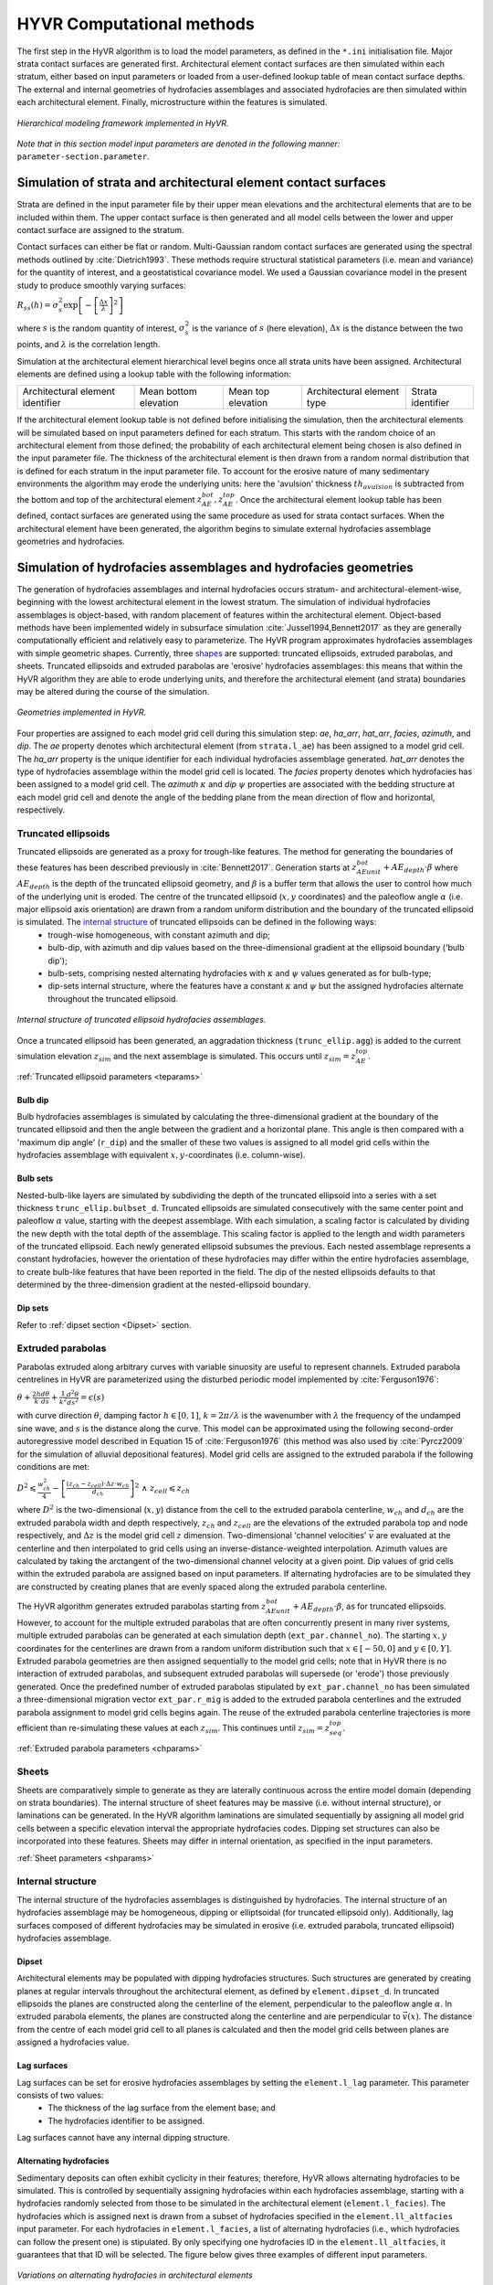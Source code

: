 ==========================================================
HYVR Computational methods
==========================================================

The first step in the HyVR algorithm is to load the model parameters, as defined in the ``*.ini`` initialisation file. Major strata contact surfaces are generated first. Architectural element contact surfaces are then simulated within each stratum, either based on input parameters or loaded from a user-defined lookup table of mean contact surface depths. The external and internal geometries of hydrofacies assemblages and associated hydrofacies are then simulated within each architectural element. Finally, microstructure within the features is simulated. 

.. _hfm:
.. figure:: 	img/hfm.png
	:align: 	center
	:width:		30%
	
	*Hierarchical modeling framework implemented in HyVR.*

*Note that in this section model input parameters are denoted in the following manner:* ``parameter-section.parameter``.

----------------------------------------------------------------------
Simulation of strata and architectural element contact surfaces
----------------------------------------------------------------------

Strata are defined in the input parameter file by their upper mean elevations and the architectural elements that are to be included within them. The upper contact surface is then generated and all model cells between the lower and upper contact surface are assigned to the stratum. 

Contact surfaces can either be flat or random. Multi-Gaussian random contact surfaces are generated using the spectral methods outlined by :cite:`Dietrich1993`.  These methods require structural statistical parameters (i.e. mean and variance) for the quantity of interest, and a geostatistical covariance model. We used a Gaussian covariance model in the present study to produce smoothly varying surfaces:

:math:`R_{ss}(h)=\sigma^2_s \exp\left[ - \left[ \frac{\Delta x}{\lambda}\right]^2 \right]`

where :math:`s` is the random quantity of interest, :math:`\sigma^2_s` is the variance of :math:`s` (here elevation), :math:`\Delta x` is the distance between the two points, and :math:`\lambda` is the correlation length.  

Simulation at the architectural element hierarchical level begins once all strata units have been assigned. Architectural elements are defined using a lookup table with the following information:

+------------------------------------+-----------------------+--------------------+----------------------------+---------------------+
| Architectural element identifier   | Mean bottom elevation | Mean top elevation | Architectural element type | Strata   identifier |
+------------------------------------+-----------------------+--------------------+----------------------------+---------------------+

If the architectural element lookup table is not defined before initialising the simulation, then the architectural elements will be simulated based on input parameters defined for each stratum. This starts with the random choice of an architectural element from those defined; the probability of each architectural element being chosen is also defined in the input parameter file. The thickness of the architectural element is then drawn from a random normal distribution that is defined for each stratum in the input parameter file. To account for the erosive nature of many sedimentary environments the algorithm may erode the underlying units: here the 'avulsion' thickness :math:`th_{avulsion}` is subtracted from the bottom and top of the architectural element :math:`z^{bot}_{AE}, z^{top}_{AE}`. Once the architectural element lookup table has been defined,  contact surfaces are generated using the same procedure as used for strata contact surfaces. When the architectural element have been generated, the algorithm begins to simulate external hydrofacies assemblage geometries and hydrofacies.

----------------------------------------------------------------------
Simulation of hydrofacies assemblages and hydrofacies geometries
----------------------------------------------------------------------

The generation of hydrofacies assemblages and internal hydrofacies occurs stratum- and architectural-element-wise, beginning with the lowest architectural element in the lowest stratum. The simulation of individual hydrofacies assemblages is object-based, with random placement of features within the architectural element. Object-based methods have been implemented widely in subsurface simulation :cite:`Jussel1994,Bennett2017` as they are generally computationally efficient and relatively easy to parameterize. The HyVR program approximates hydrofacies assemblages with simple geometric shapes. Currently, three shapes_ are supported: truncated ellipsoids, extruded parabolas, and sheets. Truncated ellipsoids and extruded parabolas are 'erosive' hydrofacies assemblages: this means that within the HyVR algorithm they are able to erode underlying units, and therefore the architectural element (and strata) boundaries may be altered during the course of the simulation.

.. _shapes:
.. figure:: 	img/hyvr_geometries.png
	:align: 	center
	:width:		75%
	
	*Geometries implemented in HyVR.*

Four properties are assigned to each model grid cell during this simulation step: *ae*, *ha_arr*, *hat_arr*, *facies*, *azimuth*, and *dip*. The *ae* property denotes which architectural element (from ``strata.l_ae``) has been assigned to a model grid cell. The *ha_arr* property is the unique identifier for each individual hydrofacies assemblage generated. *hat_arr* denotes the type of hydrofacies assemblage within the model grid cell is located. The *facies* property denotes which hydrofacies has been assigned to a model grid cell. The *azimuth* :math:`\kappa` and *dip* :math:`\psi` properties are associated with the bedding structure at each model grid cell and denote the angle of the bedding plane from the mean direction of flow and horizontal, respectively.

.. _temethod:

^^^^^^^^^^^^^^^^^^^^^^
Truncated ellipsoids
^^^^^^^^^^^^^^^^^^^^^^

Truncated ellipsoids are generated as a proxy for trough-like features. The method for generating the boundaries of these features has been described previously in :cite:`Bennett2017`. Generation starts at :math:`z^{bot}_{AE unit} +AE_{depth}\cdot\beta` where :math:`AE_{depth}` is the depth of the truncated ellipsoid geometry, and :math:`\beta` is a buffer term that allows the user to control how much of the underlying unit is eroded. The centre of the truncated ellipsoid (:math:`x,y` coordinates) and the paleoflow angle :math:`\alpha` (i.e. major ellipsoid axis orientation) are drawn from a random uniform distribution and the boundary of the truncated ellipsoid is simulated. The `internal structure`_ of truncated ellipsoids can be defined in the following ways: 
	* trough-wise homogeneous, with constant azimuth and dip; 
	* bulb-dip, with azimuth and dip values based on the three-dimensional gradient at the ellipsoid boundary ('bulb dip'); 
	* bulb-sets, comprising nested alternating hydrofacies with :math:`\kappa` and :math:`\psi` values generated as for bulb-type; 
	* dip-sets internal structure, where the features have a constant :math:`\kappa` and :math:`\psi` but the assigned hydrofacies alternate throughout the truncated ellipsoid. 
	
.. _structure:
.. figure:: 	img/internal_structure_lowres.png
	:align: 	center
	:width:		75%
	
	*Internal structure of truncated ellipsoid hydrofacies assemblages.*
	
Once a truncated ellipsoid has been generated, an aggradation thickness (``trunc_ellip.agg``) is added to the current simulation elevation :math:`z_{sim}` and the next assemblage is simulated. This occurs until :math:`z_{sim} = z^{top}_{AE}`.
	
:ref:`Truncated ellipsoid parameters <teparams>`

""""""""""""""""""""""""
Bulb dip
""""""""""""""""""""""""
Bulb hydrofacies assemblages is simulated by calculating the three-dimensional gradient at the boundary of the truncated ellipsoid and then the angle between the gradient and a horizontal plane. This angle is then compared with a 'maximum dip angle' (``r_dip``) and the smaller of these two values is assigned to all model grid cells within the hydrofacies assemblage with equivalent :math:`x,y`-coordinates (i.e. column-wise).

""""""""""""""""""""""""
Bulb sets
""""""""""""""""""""""""

Nested-bulb-like layers are simulated by subdividing the depth of the truncated ellipsoid into a series with a set thickness ``trunc_ellip.bulbset_d``. Truncated ellipsoids are simulated consecutively with the same center point and paleoflow :math:`\alpha` value, starting with the deepest assemblage. With each simulation, a scaling factor is calculated by dividing the new depth with the total depth of the assemblage. This scaling factor is applied to the length and width parameters of the truncated ellipsoid. Each newly generated ellipsoid subsumes the previous. Each nested assemblage represents a constant hydrofacies, however the orientation of these hydrofacies may differ within the entire hydrofacies assemblage, to create bulb-like features that have been reported in the field. The dip of the nested ellipsoids defaults to that determined by the three-dimension gradient at the nested-ellipsoid boundary.

""""""""""""""""""""""""
Dip sets
""""""""""""""""""""""""
Refer to :ref:`dipset section <Dipset>` section.

^^^^^^^^^^^^^^^^^^^^^^
Extruded parabolas
^^^^^^^^^^^^^^^^^^^^^^

Parabolas extruded along arbitrary curves with variable sinuosity are useful to represent channels. Extruded parabola centrelines in HyVR are parameterized using the disturbed periodic model implemented by :cite:`Ferguson1976`:

:math:`\theta + \frac{2h}{k} \frac{d\theta}{ds} + \frac{1}{k^2} \frac{d^2\theta}{ds^2}  = \epsilon(s)`

with curve direction :math:`\theta`, damping factor :math:`h \in [0,1]`, :math:`k = 2\pi/\lambda` is the wavenumber with :math:`\lambda` the frequency of the undamped sine wave, and :math:`s` is the distance along the curve. This model can be approximated using the following second-order autoregressive model described in Equation 15 of :cite:`Ferguson1976` (this method was also used by :cite:`Pyrcz2009` for the simulation of alluvial depositional features). Model grid cells are assigned to the extruded parabola if the following conditions are met:

:math:`D^2 \leqslant \frac{w^2_{ch}}{4} - \left[ \frac{(z_{ch} - z_{cell})\cdot\Delta z \cdot w_{ch}}{d_{ch}} \right] ^2 \; \wedge \; z_{cell} \leqslant z_{ch}`

where :math:`D^2` is the two-dimensional (:math:`x,y`) distance from the cell to the extruded parabola centerline, :math:`w_{ch}` and :math:`d_{ch}` are the extruded parabola width and depth respectively, :math:`z_{ch}` and :math:`z_{cell}` are the elevations of the extruded parabola top and node respectively, and :math:`\Delta z` is the model grid cell :math:`z` dimension. Two-dimensional 'channel velocities' :math:`\vec{v}` are evaluated at the centerline and then interpolated to grid cells using an inverse-distance-weighted interpolation. Azimuth values are calculated by taking the arctangent of the two-dimensional channel velocity at a given point. Dip values of grid cells within the extruded parabola are assigned based on input parameters. If alternating hydrofacies are to be simulated they are constructed by creating planes that are evenly spaced along the extruded parabola centerline. 

The HyVR algorithm generates extruded parabolas starting from :math:`z^{bot}_{AE unit} +AE_{depth}\cdot\beta`, as for truncated ellipsoids. However, to account for the multiple extruded parabolas that are often concurrently present in many river systems, multiple extruded parabolas can be generated at each simulation depth (``ext_par.channel_no``). The starting :math:`x,y` coordinates for the centerlines are drawn from a random uniform distribution such that :math:`x\in[-50,0]` and :math:`y\in[0,Y]`. Extruded parabola geometries are then assigned sequentially to the model grid cells; note that in HyVR there is no interaction of extruded parabolas, and subsequent extruded parabolas will supersede (or 'erode') those previously generated.  Once the predefined number of extruded parabolas stipulated by ``ext_par.channel_no`` has been simulated a three-dimensional migration vector ``ext_par.r_mig`` is added to the extruded parabola centerlines and the extruded parabola assignment to model grid cells begins again. The reuse of the extruded parabola centerline trajectories is more efficient than re-simulating these values at each :math:`z_{sim}`. This continues until  :math:`z_{sim} = z^{top}_{seq}`. 

:ref:`Extruded parabola parameters <chparams>`

^^^^^^^^^^^^^^^^^^^^^^
Sheets
^^^^^^^^^^^^^^^^^^^^^^
Sheets are comparatively simple to generate as they are laterally continuous across the entire model domain (depending on strata boundaries). The internal structure of sheet features may be massive (i.e. without internal structure), or laminations can be generated.  In the HyVR algorithm laminations are simulated sequentially by assigning all model grid cells between a specific elevation interval the appropriate hydrofacies codes. Dipping set structures can also be incorporated into these features. Sheets may differ in internal orientation, as specified in the input parameters.

:ref:`Sheet parameters <shparams>`

^^^^^^^^^^^^^^^^^^^^^^
Internal structure
^^^^^^^^^^^^^^^^^^^^^^
The internal structure of the hydrofacies assemblages is distinguished by hydrofacies. The internal structure of an hydrofacies assemblage may be homogeneous, dipping or elliptsoidal (for truncated ellipsoid only). Additionally, lag surfaces composed of different hydrofacies may be simulated in erosive (i.e. extruded parabola, truncated ellipsoid) hydrofacies assemblage.

.. _Dipset:

""""""""""""""""""""""""
Dipset 
""""""""""""""""""""""""
Architectural elements may be populated with dipping hydrofacies structures. Such structures are generated by creating planes at regular intervals throughout the architectural element, as defined by ``element.dipset_d``. In truncated ellipsoids the planes are constructed along the centerline of the element, perpendicular to the paleoflow angle :math:`\alpha`. In extruded parabola elements, the planes are constructed along the centerline and are perpendicular to :math:`\vec{v}(x)`. The distance from the centre of each model grid cell to all planes is calculated and then the model grid cells between planes are assigned a hydrofacies value.

""""""""""""""""""""""""
Lag surfaces 
""""""""""""""""""""""""
Lag surfaces can be set for erosive hydrofacies assemblages by setting the ``element.l_lag`` parameter. This parameter consists of two values:
	* The thickness of the lag surface from the element base; and
	* The hydrofacies identifier to be assigned.
	
Lag surfaces cannot have any internal dipping structure.

""""""""""""""""""""""""
Alternating hydrofacies
""""""""""""""""""""""""
Sedimentary deposits can often exhibit cyclicity in their features; therefore, HyVR allows alternating hydrofacies to be simulated. This is controlled by sequentially assigning hydrofacies within each hydrofacies assemblage, starting with a hydrofacies randomly selected from those to be simulated in the architectural element (``element.l_facies``). The hydrofacies which is assigned next is drawn from a subset of hydrofacies specified in the ``element.ll_altfacies`` input parameter. For each hydrofacies in ``element.l_facies``, a list of alternating hydrofacies (i.e., which hydrofacies can follow the present one) is stipulated. By only specifying one hydrofacies ID in the ``element.ll_altfacies``, it guarantees that that ID will be selected. The figure below gives three examples of different input parameters.

.. _altfac:
.. figure:: 	img/altfac.png
	:align: 	center
	:width:		55%
	
	*Variations on alternating hydrofacies in architectural elements*

^^^^^^^^^^^^^^^^^^^^^^
Linear trends
^^^^^^^^^^^^^^^^^^^^^^

The HyVR algorithm  allows for linear trends in geometry sizes with increasing elevation by setting the ``element.r_geo_ztrend`` parameter. This parameter comprises a bottom and top factor :math:`\xi_{bottom},\xi_{top}` that multiply the usual geometry dimensions. For intermediate elevations the :math:`z` factor is calculated through a linear interpolation of :math:`\xi_{bottom},\xi_{top}`. The parameters of each geometry may be set for each individual architectural element included in the model parameter file.


-----------------------------------
Simulation of hydraulic parameters
-----------------------------------

Hydraulic parameters are simulated once all features have been generated. The distributed hydraulic parameter outputs of HyVR are: the isotropic hydraulic conductivity :math:`K_{iso}(x,y,z)`; porosity :math:`\theta(x,y,z)`; and the full hydraulic conductivity tensor :math:`\textbf{K}(x,y,z)`, defined for each model grid cell.

Microstructure of hydraulic parameters is first simulated for each individual hydrofacies assemblage (as present in the ``mat`` storage array)  simulated in the previous steps. Spatially varying :math:`\ln(K_{iso})` and :math:`\theta` fields are generated for each hydrofacies present in an hydrofacies assemblage using spectral methods to simulate random multi-Gaussian fields with an exponential covariance model:

:math:`R_{ss}(h)=\sigma^2_s \exp\left[ - \left| \frac{\Delta x}{\lambda}\right| \right]` 

An anisotropic ratio is also assigned to each model grid cell according to the hydrofacies present; these ratios are globally constant for each hydrofacies. 

Microstructure may also be assigned to model grid cells that are not within hydrofacies assemblage. This background heterogeneity is simulated for each architectural element using values defined for each architectural element type (``element.r_bg``). Simulation methods are the same as for within-assemblage heterogeneity.

Spatial trends may also be applied once isotropic hydraulic-conductivity values have been assigned to all model grid cells. As for trends in hydrofacies assemblage geometry, trends are assigned using a linearly-interpolated factor :math:`\xi_{start},\xi_{end}` in the :math:`x`- and/or :math:`z`-directions. The value of each model grid cell is then multiplied by the trend factors.

.. _tensorgen:

^^^^^^^^^^^^^^^^^^^^^^^^^^^^^^
Hydraulic-conductivity tensors
^^^^^^^^^^^^^^^^^^^^^^^^^^^^^^

Full hydraulic-conductivity tensors for each model grid cell are  calculated by multiplying the isotropic hydraulic conductivity :math:`K^{iso}`, with a rotated anisotropy matrix :math:`\textbf{M}`:

:math:`\textbf{K}_i =K^{iso}_i\textbf{R}_i\textbf{M}_i\textbf{R}_i^T`

:math:`\textbf{R}_i = \begin{bmatrix} \cos(\kappa_i)\cos(\psi_i) & \sin(\kappa_i) & \cos(\kappa_i)\sin(\psi_i)\\ -\sin(\kappa_i)\cos(\psi_i) & \cos(\kappa_i) & -\sin(\kappa_i)\sin(\psi_i)\\ -\sin(\psi_i) & 0 & \cos(\psi_i) \end{bmatrix}`


Parameters :math:`\psi_i` and :math:`\kappa_i` are the simulated bedding structures (dip and azimuth, respectively). The anisotropy matrix :math:`\textbf{M}_i` is diagonal with lateral terms set as equivalent (i.e. :math:`K_{xx} = K_{yy}`). This approach is identical to that of :cite:`Bennett2017`. Once this has been completed, the simulated parameter files are saved and can be used for groundwater flow and solute transport simulations.



